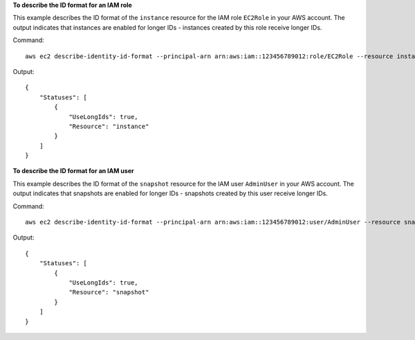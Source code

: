 **To describe the ID format for an IAM role**

This example describes the ID format of the ``instance`` resource for the IAM role ``EC2Role`` in your AWS account. The output indicates that instances are enabled for longer IDs - instances created by this role receive longer IDs.

Command::

  aws ec2 describe-identity-id-format --principal-arn arn:aws:iam::123456789012:role/EC2Role --resource instance

Output::

  {
      "Statuses": [
          {
              "UseLongIds": true, 
              "Resource": "instance"
          }
      ]
  }

**To describe the ID format for an IAM user**

This example describes the ID format of the ``snapshot`` resource for the IAM user ``AdminUser`` in your AWS account. The output indicates that snapshots are enabled for longer IDs - snapshots created by this user receive longer IDs.

Command::

  aws ec2 describe-identity-id-format --principal-arn arn:aws:iam::123456789012:user/AdminUser --resource snapshot

Output::

  {
      "Statuses": [
          {
              "UseLongIds": true, 
              "Resource": "snapshot"
          }
      ]
  }